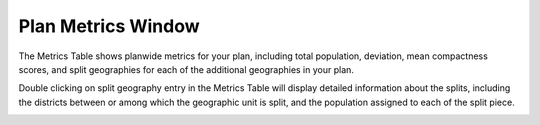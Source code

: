 Plan Metrics Window
===================

The Metrics Table shows planwide metrics for your plan, including total
population, deviation, mean compactness scores, and split geographies for
each of the additional geographies in your plan.

.. image:: /images/metrics_table.png
   :scale: 80%

Double clicking on split geography entry in the Metrics Table will display
detailed information about the splits, including the districts between or
among which the geographic unit is split, and the population assigned to each
of the split piece.

.. image:: /images/splits_tree.png
    :scale: 80%
